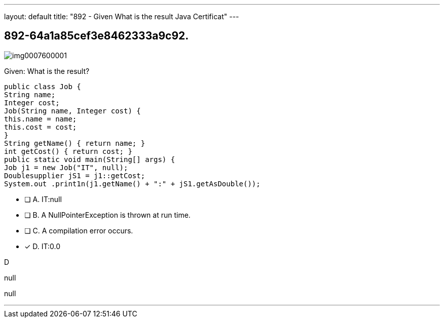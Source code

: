 ---
layout: default 
title: "892 - Given
What is the result Java Certificat"
---


[.question]
== 892-64a1a85cef3e8462333a9c92.



[.image]
--

image::https://eaeastus2.blob.core.windows.net/optimizedimages/static/images/Java-SE-8-Programmer-II/question/img0007600001.jpg[]

--


****

[.query]
--
Given:
What is the result?


[source,java]
----
public class Job {
String name;
Integer cost;
Job(String name, Integer cost) {
this.name = name;
this.cost = cost;
}
String getName() { return name; }
int getCost() { return cost; }
public static void main(String[] args) {
Job j1 = new Job("IT", null);
Doublesupplier jS1 = j1::getCost;
System.out .print1n(j1.getName() + ":" + jS1.getAsDouble());
----


--

[.list]
--
* [ ] A. IT:null
* [ ] B. A NullPointerException is thrown at run time.
* [ ] C. A compilation error occurs.
* [*] D. IT:0.0

--
****

[.answer]
D

[.explanation]
--
null
--

[.ka]
null

'''


